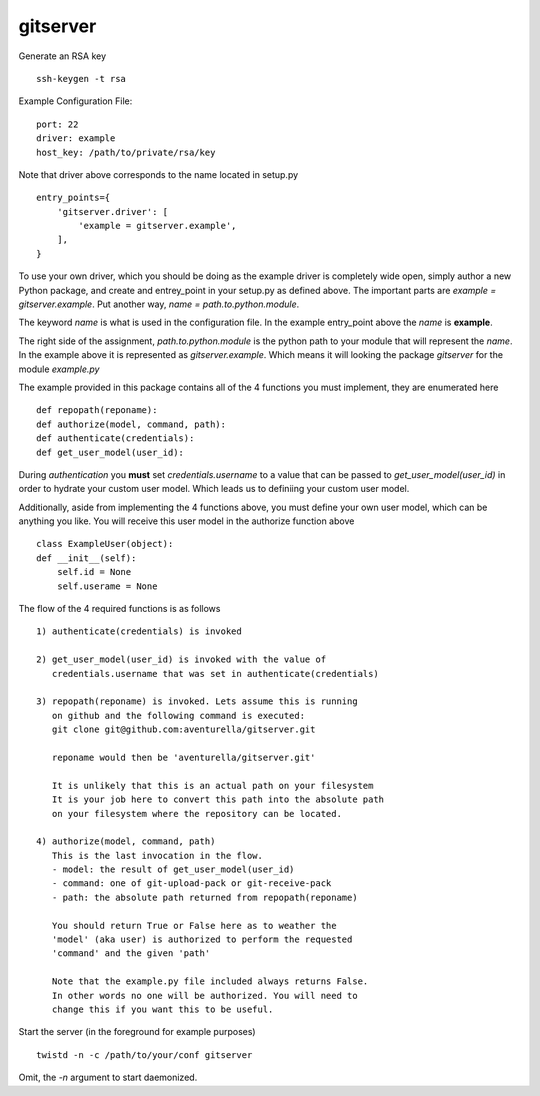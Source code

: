 gitserver
========


Generate an RSA key ::

    ssh-keygen -t rsa


Example Configuration File:

::

    port: 22
    driver: example
    host_key: /path/to/private/rsa/key

Note that driver above corresponds to the name located in setup.py ::

    entry_points={
        'gitserver.driver': [
            'example = gitserver.example',
        ],
    }

To use your own driver, which you should be doing as the example driver
is completely wide open, simply author a new Python package, and create
and entrey_point in your setup.py as defined above. The important parts
are `example = gitserver.example`. Put another way,
`name = path.to.python.module`.

The keyword `name` is what is used in the configuration file. In the
example entry_point above the `name` is **example**.

The right side of the assignment, `path.to.python.module`
is the python path to your module that will represent the `name`.
In the example above it is represented as `gitserver.example`. Which
means it will looking the package `gitserver` for the module `example.py`

The example provided in this package contains all of the 4 functions
you must implement, they are enumerated here ::

    def repopath(reponame):
    def authorize(model, command, path):
    def authenticate(credentials):
    def get_user_model(user_id):

During `authentication` you **must** set `credentials.username` to a value
that can be passed to `get_user_model(user_id)` in order to hydrate
your custom user model. Which leads us to definiing your custom user
model.

Additionally, aside from implementing the 4 functions above, you must
define your own user model, which can be anything you like. You will
receive this user model in the authorize function above ::

    class ExampleUser(object):
    def __init__(self):
        self.id = None
        self.userame = None


The flow of the 4 required functions is as follows ::

    1) authenticate(credentials) is invoked

    2) get_user_model(user_id) is invoked with the value of
       credentials.username that was set in authenticate(credentials)

    3) repopath(reponame) is invoked. Lets assume this is running
       on github and the following command is executed:
       git clone git@github.com:aventurella/gitserver.git

       reponame would then be 'aventurella/gitserver.git'

       It is unlikely that this is an actual path on your filesystem
       It is your job here to convert this path into the absolute path
       on your filesystem where the repository can be located.

    4) authorize(model, command, path)
       This is the last invocation in the flow.
       - model: the result of get_user_model(user_id)
       - command: one of git-upload-pack or git-receive-pack
       - path: the absolute path returned from repopath(reponame)

       You should return True or False here as to weather the
       'model' (aka user) is authorized to perform the requested
       'command' and the given 'path'

       Note that the example.py file included always returns False.
       In other words no one will be authorized. You will need to
       change this if you want this to be useful.

Start the server (in the foreground for example purposes) ::

    twistd -n -c /path/to/your/conf gitserver


Omit, the `-n` argument to start daemonized.



